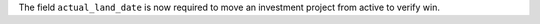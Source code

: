 The field ``actual_land_date`` is now required to move an investment project
from active to verify win.
